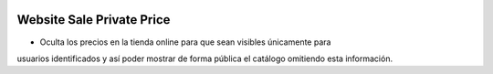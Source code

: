 .. image:: https://img.shields.io/badge/licence-AGPL--3-blue.svg
   :target: https://www.gnu.org/licenses/agpl-3.0-standalone.html
   :alt: License: AGPL-3

Website Sale Private Price
==========================

- Oculta los precios en la tienda online para que sean visibles únicamente para
usuarios identificados y así poder mostrar de forma pública el catálogo
omitiendo esta información.
